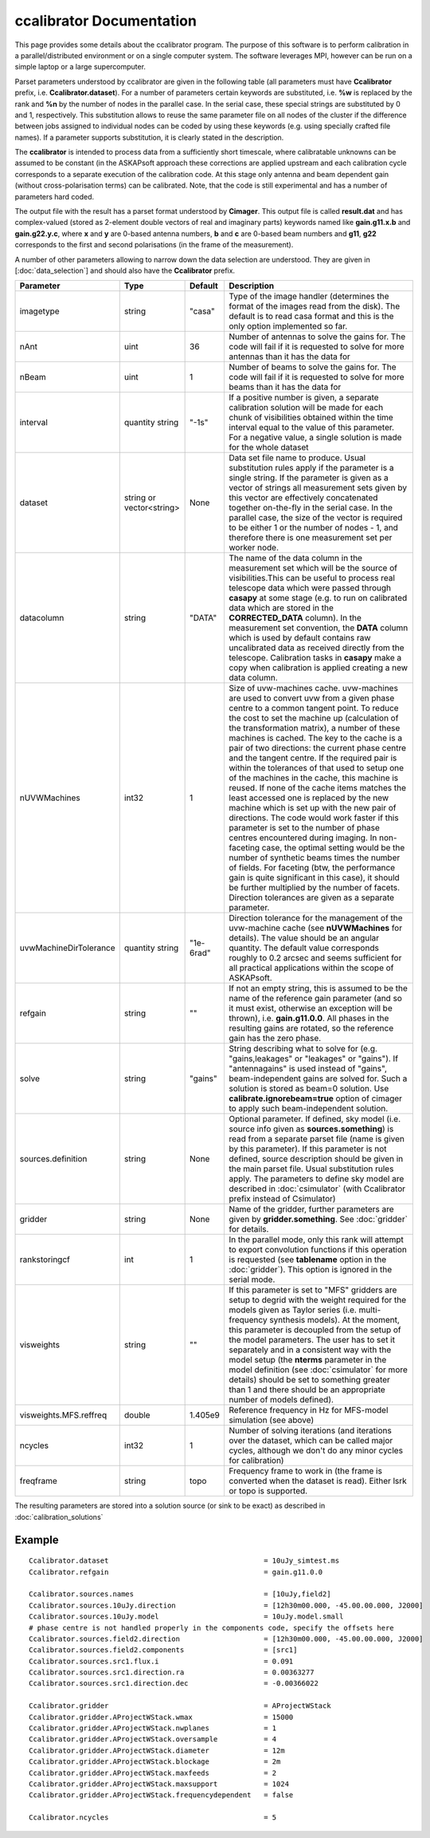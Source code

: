 ccalibrator Documentation
=========================

This page provides some details about the ccalibrator program. The purpose of this software is to perform calibration in a parallel/distributed environment or on a single computer system. The software leverages MPI, however can be run on a simple laptop or a large supercomputer.

Parset parameters understood by ccalibrator are given in the following table (all parameters must have **Ccalibrator** prefix, i.e. **Ccalibrator.dataset**). For a number of parameters certain keywords are substituted, i.e. **%w** is replaced by the rank and **%n** by the number of nodes in the parallel case. In the serial case, these special strings are substituted by 0 and 1, respectively. This substitution allows to reuse the same parameter file on all nodes of the cluster if the difference between jobs assigned to 
individual nodes can be coded by using these keywords (e.g. using specially crafted file names). If a parameter supports substitution, it is clearly stated in the description. 

The **ccalibrator** is intended to process data from a sufficiently short timescale, where calibratable unknowns can be assumed to be constant
(in the ASKAPsoft approach these corrections are applied upstream and each calibration cycle corresponds to a separate execution of the 
calibration code. At this stage only antenna and beam dependent gain (without cross-polarisation terms) can be calibrated. Note, that the code is still experimental and has a number of parameters hard coded.

The output file with the result has a parset format understood by **Cimager**. This output file is called **result.dat** and has complex-valued (stored as 2-element double vectors of real and imaginary parts) keywords named like **gain.g11.x.b** and **gain.g22.y.c**, where **x** and **y** are 0-based antenna numbers, **b** and **c** are 0-based beam numbers and **g11**, **g22** corresponds to the first and second polarisations (in the frame of the measurement). 
 
A number of other parameters allowing to narrow down the data selection are understood. They are given in [:doc:`data_selection`] and should also have the **Ccalibrator** prefix.

+-----------------------+----------------+--------------+-------------------------------------------------+
|**Parameter**          |**Type**        |**Default**   |**Description**                                  |
+=======================+================+==============+=================================================+
|imagetype              |string          |"casa"        |Type of the image handler (determines the format |
|                       |                |              |of the images read from the disk). The default is|
|                       |                |              |to read casa format and this is the only option  |
|                       |                |              |implemented so far.                              |
+-----------------------+----------------+--------------+-------------------------------------------------+
|nAnt                   |uint            |36            |Number of antennas to solve the gains for. The   |
|                       |                |              |code will fail if it is requested to solve for   |
|                       |                |              |more antennas than it has the data for           |
+-----------------------+----------------+--------------+-------------------------------------------------+
|nBeam                  |uint            |1             |Number of beams to solve the gains for. The code |
|                       |                |              |will fail if it is requested to solve for more   |
|                       |                |              |beams than it has the data for                   |
+-----------------------+----------------+--------------+-------------------------------------------------+
|interval               |quantity string |"-1s"         |If a positive number is given, a separate        |
|                       |                |              |calibration solution will be made for each chunk |
|                       |                |              |of visibilities obtained within the time interval|
|                       |                |              |equal to the value of this parameter. For a      |
|                       |                |              |negative value, a single solution is made for the|
|                       |                |              |whole dataset                                    |
+-----------------------+----------------+--------------+-------------------------------------------------+
|dataset                |string or       |None          |Data set file name to produce. Usual substitution|
|                       |vector<string>  |              |rules apply if the parameter is a single         |
|                       |                |              |string. If the parameter is given as a vector of |
|                       |                |              |strings all measurement sets given by this vector|
|                       |                |              |are effectively concatenated together on-the-fly |
|                       |                |              |in the serial case. In the parallel case, the    |
|                       |                |              |size of the vector is required to be either 1 or |
|                       |                |              |the number of nodes - 1, and therefore there is  |
|                       |                |              |one measurement set per worker node.             |
+-----------------------+----------------+--------------+-------------------------------------------------+
|datacolumn             |string          |"DATA"        |The name of the data column in the measurement   |
|                       |                |              |set which will be the source of visibilities.This|
|                       |                |              |can be useful to process real telescope data     |
|                       |                |              |which were passed through **casapy** at some     |
|                       |                |              |stage (e.g. to run on calibrated data which are  |
|                       |                |              |stored in the **CORRECTED_DATA** column). In the |
|                       |                |              |measurement set convention, the **DATA** column  |
|                       |                |              |which is used by default contains raw            |
|                       |                |              |uncalibrated data as received directly from the  |
|                       |                |              |telescope. Calibration tasks in **casapy** make a|
|                       |                |              |copy when calibration is applied creating a new  |
|                       |                |              |data column.                                     |
+-----------------------+----------------+--------------+-------------------------------------------------+
|nUVWMachines           |int32           |1             |Size of uvw-machines cache. uvw-machines are used|
|                       |                |              |to convert uvw from a given phase centre to a    |
|                       |                |              |common tangent point. To reduce the cost to set  |
|                       |                |              |the machine up (calculation of the transformation|
|                       |                |              |matrix), a number of these machines is           |
|                       |                |              |cached. The key to the cache is a pair of two    |
|                       |                |              |directions: the current phase centre and the     |
|                       |                |              |tangent centre. If the required pair is within   |
|                       |                |              |the tolerances of that used to setup one of the  |
|                       |                |              |machines in the cache, this machine is reused. If|
|                       |                |              |none of the cache items matches the least        |
|                       |                |              |accessed one is replaced by the new machine which|
|                       |                |              |is set up with the new pair of directions. The   |
|                       |                |              |code would work faster if this parameter is set  |
|                       |                |              |to the number of phase centres encountered during|
|                       |                |              |imaging. In non-faceting case, the optimal       |
|                       |                |              |setting would be the number of synthetic beams   |
|                       |                |              |times the number of fields. For faceting (btw,   |
|                       |                |              |the performance gain is quite significant in this|
|                       |                |              |case), it should be further multiplied by the    |
|                       |                |              |number of facets. Direction tolerances are given |
|                       |                |              |as a separate parameter.                         |
+-----------------------+----------------+--------------+-------------------------------------------------+
|uvwMachineDirTolerance |quantity string |"1e-6rad"     |Direction tolerance for the management of the    |
|                       |                |              |uvw-machine cache (see **nUVWMachines** for      |
|                       |                |              |details). The value should be an angular         |
|                       |                |              |quantity. The default value corresponds roughly  |
|                       |                |              |to 0.2 arcsec and seems sufficient for all       |
|                       |                |              |practical applications within the scope of       |
|                       |                |              |ASKAPsoft.                                       |
+-----------------------+----------------+--------------+-------------------------------------------------+
|refgain                |string          |""            |If not an empty string, this is assumed to be the|
|                       |                |              |name of the reference gain parameter (and so it  |
|                       |                |              |must exist, otherwise an exception will be       |
|                       |                |              |thrown), i.e. **gain.g11.0.0**. All phases in the|
|                       |                |              |resulting gains are rotated, so the reference    |
|                       |                |              |gain has the zero phase.                         |
+-----------------------+----------------+--------------+-------------------------------------------------+
|solve                  |string          |"gains"       |String describing what to solve for              |
|                       |                |              |(e.g. "gains,leakages" or "leakages" or          |
|                       |                |              |"gains"). If "antennagains" is used instead of   |
|                       |                |              |"gains", beam-independent gains are solved       |
|                       |                |              |for. Such a solution is stored as beam=0         |
|                       |                |              |solution. Use **calibrate.ignorebeam=true**      |
|                       |                |              |option of cimager to apply such beam-independent |
|                       |                |              |solution.                                        |
+-----------------------+----------------+--------------+-------------------------------------------------+
|sources.definition     |string          |None          |Optional parameter. If defined, sky model        |
|                       |                |              |(i.e. source info given as **sources.something**)|
|                       |                |              |is read from a separate parset file (name is     |
|                       |                |              |given by this parameter). If this parameter is   |
|                       |                |              |not defined, source description should be given  |
|                       |                |              |in the main parset file. Usual substitution rules|
|                       |                |              |apply. The parameters to define sky model are    |
|                       |                |              |described in :doc:`csimulator` (with Ccalibrator |
|                       |                |              |prefix instead of Csimulator)                    |
+-----------------------+----------------+--------------+-------------------------------------------------+
|gridder                |string          |None          |Name of the gridder, further parameters are given|
|                       |                |              |by **gridder.something**. See :doc:`gridder` for |
|                       |                |              |details.                                         |
+-----------------------+----------------+--------------+-------------------------------------------------+
|rankstoringcf          |int             |1             |In the parallel mode, only this rank will attempt|
|                       |                |              |to export convolution functions if this operation|
|                       |                |              |is requested (see **tablename** option in the    |
|                       |                |              |:doc:`gridder`). This option is ignored in the   |
|                       |                |              |serial mode.                                     |
+-----------------------+----------------+--------------+-------------------------------------------------+
|visweights             |string          |""            |If this parameter is set to "MFS" gridders are   |
|                       |                |              |setup to degrid with the weight required for the |
|                       |                |              |models given as Taylor series                    |
|                       |                |              |(i.e. multi-frequency synthesis models). At the  |
|                       |                |              |moment, this parameter is decoupled from the     |
|                       |                |              |setup of the model parameters. The user has to   |
|                       |                |              |set it separately and in a consistent way with   |
|                       |                |              |the model setup (the **nterms** parameter in the |
|                       |                |              |model definition (see :doc:`csimulator` for more |
|                       |                |              |details) should be set to something greater than |
|                       |                |              |1 and there should be an appropriate number of   |
|                       |                |              |models defined).                                 |
+-----------------------+----------------+--------------+-------------------------------------------------+
|visweights.MFS.reffreq |double          |1.405e9       |Reference frequency in Hz for MFS-model          |
|                       |                |              |simulation (see above)                           |
+-----------------------+----------------+--------------+-------------------------------------------------+
|ncycles                |int32           |1             |Number of solving iterations (and iterations over|
|                       |                |              |the dataset, which can be called major cycles,   |
|                       |                |              |although we don't do any minor cycles for        |
|                       |                |              |calibration)                                     |
+-----------------------+----------------+--------------+-------------------------------------------------+
|freqframe              |string          |topo          |Frequency frame to work in (the frame is         |
|                       |                |              |converted when the dataset is read). Either lsrk |
|                       |                |              |or topo is supported.                            |
+-----------------------+----------------+--------------+-------------------------------------------------+


The resulting parameters are stored into a solution source (or sink to be exact) as described in :doc:`calibration_solutions`

Example
-------

::

    Ccalibrator.dataset                                     = 10uJy_simtest.ms
    Ccalibrator.refgain                                     = gain.g11.0.0

    Ccalibrator.sources.names                               = [10uJy,field2]
    Ccalibrator.sources.10uJy.direction                     = [12h30m00.000, -45.00.00.000, J2000]
    Ccalibrator.sources.10uJy.model                         = 10uJy.model.small
    # phase centre is not handled properly in the components code, specify the offsets here
    Ccalibrator.sources.field2.direction                    = [12h30m00.000, -45.00.00.000, J2000]
    Ccalibrator.sources.field2.components                   = [src1]
    Ccalibrator.sources.src1.flux.i                         = 0.091
    Ccalibrator.sources.src1.direction.ra                   = 0.00363277
    Ccalibrator.sources.src1.direction.dec                  = -0.00366022

    Ccalibrator.gridder                                     = AProjectWStack
    Ccalibrator.gridder.AProjectWStack.wmax                 = 15000
    Ccalibrator.gridder.AProjectWStack.nwplanes             = 1
    Ccalibrator.gridder.AProjectWStack.oversample           = 4
    Ccalibrator.gridder.AProjectWStack.diameter             = 12m
    Ccalibrator.gridder.AProjectWStack.blockage             = 2m
    Ccalibrator.gridder.AProjectWStack.maxfeeds             = 2
    Ccalibrator.gridder.AProjectWStack.maxsupport           = 1024
    Ccalibrator.gridder.AProjectWStack.frequencydependent   = false

    Ccalibrator.ncycles                                     = 5
